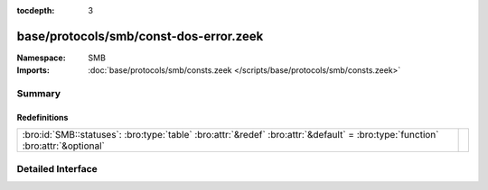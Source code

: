:tocdepth: 3

base/protocols/smb/const-dos-error.zeek
=======================================
.. bro:namespace:: SMB


:Namespace: SMB
:Imports: :doc:`base/protocols/smb/consts.zeek </scripts/base/protocols/smb/consts.zeek>`

Summary
~~~~~~~
Redefinitions
#############
=============================================================================================================================== =
:bro:id:`SMB::statuses`: :bro:type:`table` :bro:attr:`&redef` :bro:attr:`&default` = :bro:type:`function` :bro:attr:`&optional` 
=============================================================================================================================== =


Detailed Interface
~~~~~~~~~~~~~~~~~~

